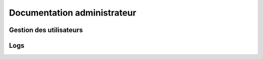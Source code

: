Documentation administrateur
##############################

Gestion des utilisateurs
=============================

Logs
======